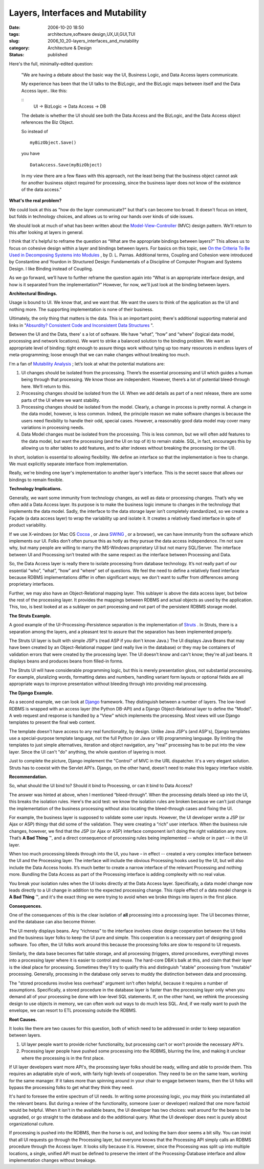 Layers, Interfaces and Mutability
=================================

:date: 2006-10-20 18:50
:tags: architecture,software design,UX,UI,GUI,TUI
:slug: 2006_10_20-layers_interfaces_and_mutability
:category: Architecture & Design
:status: published





Here's the full, minimally-edited
question:



    "We are having a debate about
    the basic way the UI, Business Logic, and Data Access layers
    communicate.



    My experience has been
    that the UI talks to the BizLogic, and the BizLogic maps between itself and the
    Data Access layer.. like
    this:

    ::
        UI -> BizLogic -> Data Access -> DB



    The debate is whether the UI should
    see both the Data Access and the BizLogic, and the Data Access object references
    the Biz Object.



    So instead
    of

    ::

        myBizObject.Save()

    you
    have

    ::

        DataAccess.Save(myBizObject)



    In my view
    there are a few flaws with this approach, not the least being that the business
    object cannot ask for another business object required for processing, since the
    business layer does not know of the existence of the data
    access."



**What's the real problem?** 



We could look at this as
"how do the layer communicate?" but that's can become too broad.  It doesn't
focus on intent, but folds in technology choices, and allows us to wring our
hands over kinds of side issues.



We
should look at much of what has been written about the `Model-View-Controller <http://java.sun.com/blueprints/patterns/MVC.html>`_  (MVC) design pattern.
We'll return to this after looking at layers in
general.



I think that it's helpful to
reframe the question as “What are the appropriate bindings between
layers?”  This allows us to focus on cohesive design within a layer
and bindings between layers.  For basics on this topic, see `On the Criteria
To Be Used in Decomposing Systems into Modules <http://www.acm.org/classics/may96/>`_ , by D. L. Parnas.
Additional terms, Coupling and Cohesion were introduced by Constantine and
Yourdon in Structured Design: Fundamentals of a Discipline of Computer Program
and Systems Design.  I like Binding instead of
Coupling.



As we go forward, we’ll
have to further reframe the question again into “What is an appropriate
interface design, and how is it separated from the implementation?” 
However, for now, we'll just look at the binding between
layers.



**Architectural Bindings.** 



Usage is bound to
UI.  We know that, and we want that.  We want the users to think of the
application as the UI and nothing more.  The supporting implementation is none
of their business.



Ultimately, the only
thing that matters is the data.  This is an important point; there's additional
supporting material and links in "`Absurdity? Consistent Code and Inconsistent Data
Structures <{filename}/blog/2006/10/2006_10_11-absurdity_consistent_code_and_inconsistent_data_structures.rst>`_ ".



Between the UI
and the Data, there' s a lot of software.  We have “what”,
“how” and “where” (logical data model, processing and
network locations).  We want to strike a balanced solution to the binding
problem.  We want an appropriate level of binding: tight enough to assure
things work without tying up too many resources in endless layers of
meta-programming; loose enough that we can make changes without breaking too
much.



I'm a fan of `Mutability Analysis <{filename}/blog/2005/09/2005_09_18-essay_14_mutability_analysis.rst>`_ ; let’s look at what
the potential mutations are:

1.  UI changes should be isolated from the
    processing.  There’s the essential processing and UI which guides a
    human being through that processing.  We know those are independent. 
    However, there’s a lot of potential bleed-through here.  We’ll
    return to this.

2.  Processing changes should be isolated from the
    UI.  When we add details as part of a next release, there are some parts of
    the UI where we want stability.

3.  Processing changes should be isolated from the
    model.  Clearly, a change in process is pretty normal.  A change in
    the data model, however, is less common.  Indeed, the principle reason we
    make software changes is because the users need flexibility to handle their odd,
    special cases.  However, a reasonably good data model may cover many
    variations in processing needs.

4.  Data Model changes must be isolated from the
    processing.  This is less common, but we will often add features to the
    data model, but want the processing (and the UI on top of it) to remain
    stable.  SQL, in fact, encourages this by allowing us to alter tables to
    add features, and to alter indexes without breaking the processing (or the
    UI).



In short, isolation is essential
to allowing flexibility.  We define an interface so that the implementation
is free to change.  We must explicitly separate interface from
implementation.  



Really, we're binding
one layer's implementation to another layer's interface.  This is the secret
sauce that allows our bindings to remain
flexible.



**Technology Implications.** 



Generally, we want
some immunity from technology changes, as well as data or processing
changes.  That’s why we often add a Data Access layer.  Its
purpose is to make the business logic immune to changes in the technology that
implements the data model.  Sadly, the interface to the data storage layer
isn’t completely standardized, so we create a Façade (a data access
layer) to wrap the variability up and isolate it.  It creates a relatively
fixed interface in spite of product
variability.



If we use X-windows (or
Mac OS `Cocoa <http://developer.apple.com/cocoa/>`_ , or Java `SWING <http://java.sun.com/products/jfc/>`_ ,
or a browser), we can have immunity from the software which implements our
UI.  Folks don’t often pursue this as hotly as they pursue the data
access independence.  I’m not sure why, but many people are willing
to marry the MS-Windows proprietary UI but not marry SQL/Server. The
interface between UI and Processing isn’t treated with the same respect as
the interface between Processing and
Data.



So, the Data Access layer is
really there to isolate processing from database technology.  It’s
not really part of our essential “who”, “what”,
“how” and “where” set of questions.  We feel the
need to define a relatively fixed interface because RDBMS implementations differ
in often significant ways; we don't want to suffer from differences among
proprietary interfaces.



Further, we may
also have an Object-Relational mapping layer.  This sublayer is above the
data access layer, but below the rest of the processing layer.  It provides
the mappings between RDBMS and actual objects as used by the application. 
This, too, is best looked at as a sublayer on part processing and not part of
the persistent RDBMS storage
model.



**The Struts Example.** 



A good example of the
UI-Processing-Persistence separation is the implementation of `Struts <http://struts.apache.org/>`_ .  In
Struts, there is a separation among the layers, and a pleasant test to assure
that the separation has been implemented
properly.



The Struts UI layer is built
with simple JSP's (read ASP if you don't know Java.)  The UI displays Java Beans
that may have been created by an Object-Relational mapper (and really live in
the database) or they may be containers of validation errors that were created
by the processing layer.  The UI doesn’t know and can't know; they're all
just beans.  It displays beans and produces beans from filled-in
forms.



The Struts UI will have
considerable programming logic, but this is merely presentation gloss, not
substantial processing.  For example, pluralizing words, formatting dates and
numbers, handling variant form layouts or optional fields are all appropriate
ways to improve presentation without bleeding through into providing real
processing. 



**The Django Example.** 



As a second example, we
can look at `Django <http://www.djangoproject.com/>`_  framework.  They distinguish between a
number of layers.  The low-level RDBMS is wrapped with an access layer (the
Python DB-API) and a Django Object-Relational layer to define the "Model".  A
web request and response is handled by a "View" which implements the processing.
Most views will use Django templates to present the final web content.  




The template doesn't have access to
any real functionality, by design.  Unlike Java JSP's (and ASP's), Django
templates use a special-purpose template language, not the full Python (or Java
or VB) programming language.  By limiting the templates to just simple
alternatives, iteration and object navigation, any "real" processing has to be
put into the view layer.  Since the UI can't "do" anything, the whole question
of layering is moot.



Just to complete
the picture, Django implement the "Control" of MVC in the URL dispatcher.  It's
a very elegant solution.  Struts has to coexist with the Servlet API's.  Django,
on the other hand, doesn't need to make this legacy interface visible.




**Recommendation.** 

                                                                                                                                                

So,
what should the UI bind to?  Should it bind to Processing, or can it bind
to Data Access?



The answer was hinted
at above, when I mentioned “bleed-through”.  When the
processing details bleed up into the UI, this breaks the isolation rules. 
Here's the acid test:  we know the isolation rules are broken because we
can’t just change the implementation of the business processing without
also locating the bleed-through cases and fixing the
UI.

 

For
example, the business layer is supposed to validate some user inputs. 
However, the UI developer wrote a JSP (or Ajax or ASP) thingy that did some of
the validation.  They were creating a “rich” user interface. 
When the business rule changes, however, we find that the JSP (or Ajax or ASP)
interface component isn’t doing the right validation any more. 
That’s **A Bad Thing** ™, and a direct consequence of
processing rules being implemented -- whole or in part -- in the UI
layer.



When too much processing bleeds
through into the UI, you have – in effect -- created a very complex
interface between the UI and the Processing layer.  The interface will
include the obvious Processing hooks used by the UI, but will also include the
Data Access hooks.  It’s much better to create a narrow interface of
the relevant Processing and nothing more.  Bundling the Data Access as part of
the Processing interface is adding complexity with no real
value.



You break your isolation rules
when the UI looks directly at the Data Access layer.  Specifically, a data
model change now leads directly to a UI change in addition to the expected
processing change.  This ripple effect of a data model change is
**A Bad Thing** ™, and it's the exact thing we were
trying to avoid when we broke things into layers in the first
place.

 

**Consequences.** 

 

One
of the consequences of this is the clear isolation of
**all** 
processing into a processing layer.  The UI becomes thinner, and the
database can also become thinner. 




The UI merely displays beans.  Any
“richness” to the interface involves close design cooperation
between the UI folks and the business layer folks to keep the UI pure and
simple.  This cooperation is a necessary part of designing good software. 
Too often, the UI folks work around this because the processing folks are slow
to respond to UI requests.



Similarly,
the data base becomes flat table storage, and all processing (triggers, stored
procedures, everything) moves into a processing layer where it is easier to
control and reuse.  The hard-core DBA's balk at this, and claim that their layer
is the ideal place for processing.  Sometimes they'll try to qualify this and
distinguish "stable" processing from "mutable" processing.  Generally,
processing in the database only serves to muddy the distinction between data and
processing.



The "stored procedures
involve less overhead" argument isn't often helpful, because it requires a
number of assumptions.  Specifically, a stored procedure in the database layer
is faster than the processing layer only when you demand all of your processing
be done with low-level SQL statements.  If, on the other hand, we rethink the
processing design to use objects in memory, we can often work out ways to do
much less SQL.  And, if we really want to push the envelope, we can resort to
ETL processing outside the
RDBMS.



**Root Causes.** 



It looks like there are two
causes for this question, both of which need to be addressed in order to keep
separation between layers.

1.  UI layer people want to provide richer
    functionality, but processing can't or won't provide the necessary
    API's.

2.  Processing layer people have pushed some
    processing into the RDBMS, blurring the line, and making it unclear where the
    processing is in the first place.



If UI
layer developers want more API's, the processing layer folks should be ready,
willing and able to provide them.  This requires an adaptable style of work,
with fairly high levels of cooperation.  They need to be on the same team,
working for the same manager.  If it takes more than spinning around in your
chair to engage between teams, then the UI folks will bypass the processing
folks to get what they think they
need.



It's hard to foresee the entire
spectrum of UI needs.  In writing some processing logic, you may think you
instantiated all the relevant beans.  But during a review of the functionality,
someone (user or developer) realized that one more factoid would be helpful. 
When it isn't in the available beans, the UI developer has two choices: wait
around for the beans to be upgraded, or go straight to the database and do the
additional query.  What the UI developer does next is purely about
organizational culture.



If processing
is pushed into the RDBMS, then the horse is out, and locking the barn door seems
a bit silly.  You can insist that all UI requests go through the Processing
layer, but everyone knows that the Processing API simply calls an RDBMS
procedure through the Access layer.  It looks silly because it is.  However,
since the Processing was split up into multiple locations, a single, unified API
must be defined to preserve the intent of the Processing-Database interface and
allow implementation changes without breakage.














